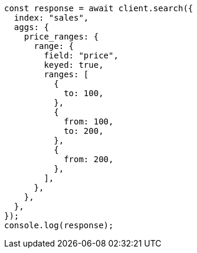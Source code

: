 // This file is autogenerated, DO NOT EDIT
// Use `node scripts/generate-docs-examples.js` to generate the docs examples

[source, js]
----
const response = await client.search({
  index: "sales",
  aggs: {
    price_ranges: {
      range: {
        field: "price",
        keyed: true,
        ranges: [
          {
            to: 100,
          },
          {
            from: 100,
            to: 200,
          },
          {
            from: 200,
          },
        ],
      },
    },
  },
});
console.log(response);
----
